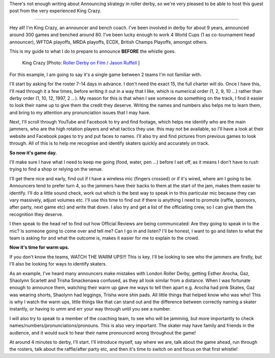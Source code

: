 .. title: A basic announcing guide - before the whistle: King Crazy
.. slug: KingCrazyAnnounce-Nov19
.. date: 2019-11-21 16:00:00 UTC+00:00
.. tags: announcing, guest posts
.. category:
.. link:
.. description:
.. type: text
.. author: SRD

There's not enough writing about Announcing strategy in roller derby, so we're very pleased to be able to host this guest post from the very experienced King Crazy.

----


Hey all! I'm King Crazy, an announcer and bench coach. I've been involved in derby for about 9 years, announced around 300 games and benched around 80.
I've been lucky enough to work 4 World Cups (1 as co-tournament head announcer), WFTDA playoffs, MRDA playoffs, ECDX, British Champs Playoffs, amongst others.

This is my guide to what I do to prepare to announce **BEFORE** the whistle goes.

.. figure:: /images/2019/11/KingCrazy-byJasonRuffell.jpg
  :alt: Photograph of King Crazy, by Jason Ruffell [Roller Derby on Film]

  King Crazy [Photo: `Roller Derby on Film / Jason Ruffell`__ ]

.. __: http://www.roller-derby-on-film.co.uk/

.. TEASER_END

For this example, I am going to say it's a single game between 2 teams I'm not familiar with.

I'll start by asking for the roster 7-14 days in advance. I don't need the exact 15, the full charter will do. Once I have this, I'll read through it a few times, before writing it out in a way that I like, which is numerical order (1, 2, 9, 10 ...) rather than derby order (1, 10, 12, 1997, 2 ...). My reason for this is that when I see someone do something on the track, I find it easier to look their name up to give them the credit they deserve. Writing the names and numbers also helps me to learn them, and bring to my attention any pronunciation issues that I may have.

Next, I'll scroll through YouTube and Facebook to try and find footage, which helps me identify who are the main jammers, who are the high rotation players and what tactics they use. this may not be available, so I'll have a look at their website and Facebook pages to try and put faces to names. I'll also try and find pictures from previous games to look through. All of this is to help me recognise and identify skaters quickly and accurately on track.

**So now it's game day.**

I'll make sure I have what I need to keep me going (food, water, pen ...) before I set off, as it means I don't have to rush trying to find a shop or relying on the venue.

I'll get there nice and early, find out if I have a wireless mic (fingers crossed) or if it's wired, where am I going to be. Announcers tend to prefer turn 4, so the jammers have their backs to them at the start of the jam, makes them easier to identify. I'll do a little sound check, work out which is the best way to speak in to this particular mic because they can vary massively, adjust volumes etc. I'll use this time to find out if there is anything I need to promote (raffle, sponsors, after party, next game etc) and write that down. I also try and get a list of the officiating crew, so I can give them the recognition they deserve.

I then speak to the head ref to find out how Official Reviews are being communicated: Are they going to speak in to the mic? Is someone going to come over and tell me? Can I go in and listen? I'll be honest, I want to go and listen to what the team is asking for and what the outcome is, makes it easier for me to explain to the crowd.

**Now it's time for warm ups.**

If you don't know the teams, WATCH THE WARM UPS!!! This is key.
I'll be looking to see who the jammers are firstly, but I'll also be looking for ways to identify skaters.

As an example, I've heard many announcers make mistakes with London Roller Derby, getting Esther Arocha, Gaz, Shaolynn Scarlett and Trisha Smackenawa confused, as they all look similar from a distance. When I was fortunate enough to announce them, watching their warm up gave me ways to tell then apart e.g. Arocha had pink Skates, Gaz was wearing shorts, Shaolynn had leggings, Trisha wore shin pads. All little things that helped know who was who! This is why I watch the warm ups, little things like that can stand out and the difference between correctly naming a skater instantly, or having to umm and err your way through until you see a number.

I will also try to speak to a member of the coaching team, to see who will be jamming, but more importantly to check names/numbers/pronunciations/pronouns. This is also very important. The skater may have family and friends in the audience, and it would suck to hear their name pronounced wrong throughout the game!

At around 4 minutes to derby, I'll start. I'll introduce myself, say where we are, talk about the game ahead, run through the rosters, talk about the raffle/after party etc, and then it's time to switch on and focus on that first whistle!
